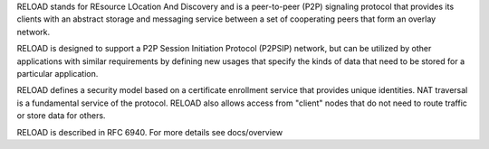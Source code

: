 
RELOAD stands for REsource LOcation And Discovery and is a peer-to-peer (P2P)
signaling protocol that provides its clients with an abstract storage and
messaging service between a set of cooperating peers that form an overlay
network.

RELOAD is designed to support a P2P Session Initiation Protocol (P2PSIP)
network, but can be utilized by other applications with similar requirements
by defining new usages that specify the kinds of data that need to be stored
for a particular application. 

RELOAD defines a security model based on a certificate enrollment service
that provides unique identities. NAT traversal is a fundamental service of
the protocol. RELOAD also allows access from "client" nodes that do not
need to route traffic or store data for others.

RELOAD is described in RFC 6940. For more details see docs/overview
